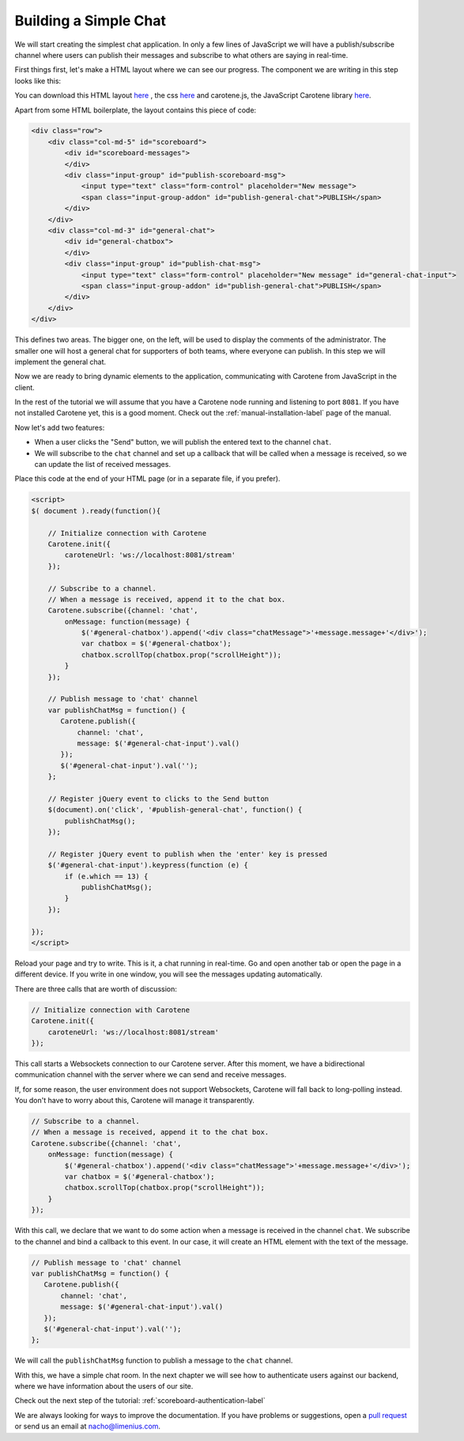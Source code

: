 .. _scoreboard-simplechat-label:

Building a Simple Chat
======================

We will start creating the simplest chat application. In only a few lines of JavaScript we will have a publish/subscribe channel where users can publish their messages and subscribe to what others are saying in real-time.

First things first, let's make a HTML layout where we can see our progress. The component we are writing in this step looks like this:

.. image:: images/step1.png

You can download this HTML layout `here <http://carotene-project.com/livescoreboard/layout.html>`_ , the css `here <http://carotene-project.com/livescoreboard/scoreboard.css>`_ and carotene.js, the JavaScript Carotene library `here <https://github.com/carotene/carotene-js/dist>`_.

Apart from some HTML boilerplate, the layout contains this piece of code:

.. code-block:: html

        <div class="row">
            <div class="col-md-5" id="scoreboard">
                <div id="scoreboard-messages">
                </div>
                <div class="input-group" id="publish-scoreboard-msg">
                    <input type="text" class="form-control" placeholder="New message">
                    <span class="input-group-addon" id="publish-general-chat">PUBLISH</span>
                </div>
            </div>
            <div class="col-md-3" id="general-chat">
                <div id="general-chatbox">
                </div>
                <div class="input-group" id="publish-chat-msg">
                    <input type="text" class="form-control" placeholder="New message" id="general-chat-input">
                    <span class="input-group-addon" id="publish-general-chat">PUBLISH</span>
                </div>
            </div>
        </div>

This defines two areas. The bigger one, on the left, will be used to display the comments of the administrator. The smaller one will host a general chat for supporters of both teams, where everyone can publish. In this step we will implement the general chat.

Now we are ready to bring dynamic elements to the application, communicating with Carotene from JavaScript in the client.

In the rest of the tutorial we will assume that you have a Carotene node running and listening to port ``8081``. If you have not installed Carotene yet, this is a good moment. Check out the :ref:`manual-installation-label` page of the manual.

Now let's add two features:

* When a user clicks the "Send" button, we will publish the entered text to the channel ``chat``.
* We will subscribe to the ``chat`` channel and set up a callback that will be called when a message is received, so we can update the list of received messages.

Place this code at the end of your HTML page (or in a separate file, if you prefer).

.. code-block:: javascript

    <script>
    $( document ).ready(function(){

        // Initialize connection with Carotene
        Carotene.init({
            caroteneUrl: 'ws://localhost:8081/stream'
        });

        // Subscribe to a channel.
        // When a message is received, append it to the chat box.
        Carotene.subscribe({channel: 'chat',
            onMessage: function(message) {
                $('#general-chatbox').append('<div class="chatMessage">'+message.message+'</div>');
                var chatbox = $('#general-chatbox');
                chatbox.scrollTop(chatbox.prop("scrollHeight"));
            }
        });
    
        // Publish message to 'chat' channel
        var publishChatMsg = function() {
           Carotene.publish({
               channel: 'chat', 
               message: $('#general-chat-input').val()
           });
           $('#general-chat-input').val('');
        };
    
        // Register jQuery event to clicks to the Send button
        $(document).on('click', '#publish-general-chat', function() {
            publishChatMsg();
        });
    
        // Register jQuery event to publish when the 'enter' key is pressed
        $('#general-chat-input').keypress(function (e) {
            if (e.which == 13) {
                publishChatMsg();
            }
        });
    
    });
    </script>

Reload your page and try to write. This is it, a chat running in real-time. Go and open another tab or open the page in a different device. If you write in one window, you will see the messages updating automatically.

There are three calls that are worth of discussion:

.. code-block:: javascript

        // Initialize connection with Carotene
        Carotene.init({
            caroteneUrl: 'ws://localhost:8081/stream'
        });

This call starts a Websockets connection to our Carotene server. After this moment, we have a bidirectional communication channel with the server where we can send and receive messages.

If, for some reason, the user environment does not support Websockets, Carotene will fall back to long-polling instead. You don't have to worry about this, Carotene will manage it transparently.

.. code-block:: javascript

        // Subscribe to a channel.
        // When a message is received, append it to the chat box.
        Carotene.subscribe({channel: 'chat',
            onMessage: function(message) {
                $('#general-chatbox').append('<div class="chatMessage">'+message.message+'</div>');
                var chatbox = $('#general-chatbox');
                chatbox.scrollTop(chatbox.prop("scrollHeight"));
            }
        });

With this call, we declare that we want to do some action when a message is received in the channel ``chat``. We subscribe to the channel and bind a callback to this event. In our case, it will create an HTML element with the text of the message.

 
.. code-block:: javascript

        // Publish message to 'chat' channel
        var publishChatMsg = function() {
           Carotene.publish({
               channel: 'chat', 
               message: $('#general-chat-input').val()
           });
           $('#general-chat-input').val('');
        };

We will call the ``publishChatMsg`` function to publish a message to the ``chat`` channel.

With this, we have a simple chat room. In the next chapter we will see how to authenticate users against our backend, where we have information about the users of our site.

Check out the next step of the tutorial: :ref:`scoreboard-authentication-label`

We are always looking for ways to improve the documentation. If you have problems or suggestions, open a `pull request <https://github.com/carotene/carotene-docs>`_ or send us an email at nacho@limenius.com.
